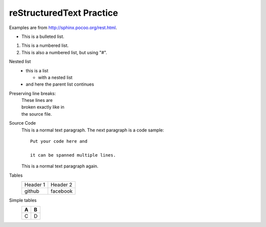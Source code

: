 reStructuredText Practice
=========================
Examples are from http://sphinx.pocoo.org/rest.html.

..  Add footnote => [#f1]_http://sphinx.pocoo.org/rest.html

* This is a bulleted list.

1. This is a numbered list.

#. This is also a numbered list, but using "#".

Nested list
    * this is a list

      * with a nested list

    * and here the parent list continues

Preserving line breaks:
    | These lines are
    | broken exactly like in
    | the source file.

Source Code
    This is a normal text paragraph. The next paragraph is a code sample::

        Put your code here and     

        it can be spanned multiple lines.

    This is a normal text paragraph again.

Tables
    +----------+----------+
    | Header 1 | Header 2 |
    +----------+----------+
    |  github  | facebook |
    +----------+----------+

Simple tables
    === ===
    A   B
    === ===
    C   D
    === ===

..  .. [#f1] reStructuredText Primer

